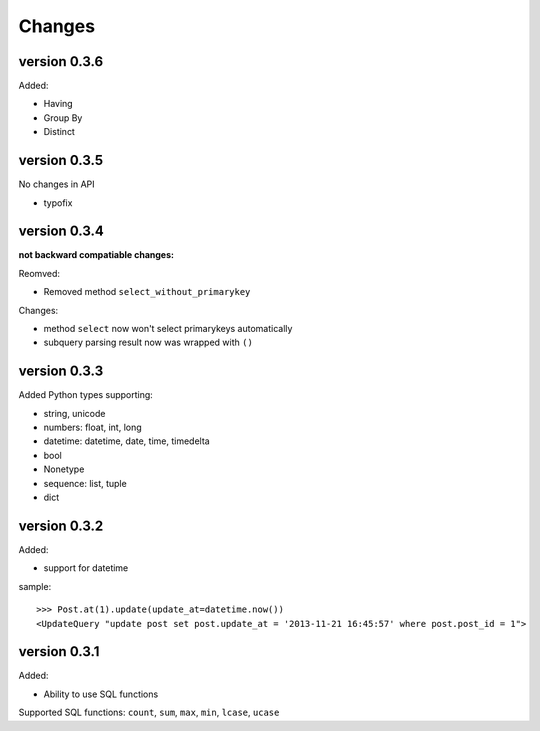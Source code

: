 .. _changes:

Changes
========

version 0.3.6
--------------

Added:

- Having
- Group By
- Distinct

version 0.3.5
-------------

No changes in API

- typofix

version 0.3.4
-------------

**not backward compatiable changes:**

Reomved:

- Removed method ``select_without_primarykey``

Changes:

- method ``select`` now won't select primarykeys automatically
- subquery parsing result now was wrapped with ``()``

version 0.3.3
--------------

Added Python types supporting:

- string, unicode
- numbers: float, int, long
- datetime: datetime, date, time, timedelta
- bool
- Nonetype
- sequence: list, tuple
- dict

version 0.3.2
-------------

Added:

- support for datetime

sample::

    >>> Post.at(1).update(update_at=datetime.now())
    <UpdateQuery "update post set post.update_at = '2013-11-21 16:45:57' where post.post_id = 1">

version 0.3.1
-------------

Added:

- Ability to use SQL functions

Supported SQL functions: ``count``, ``sum``, ``max``, ``min``, ``lcase``, ``ucase``
